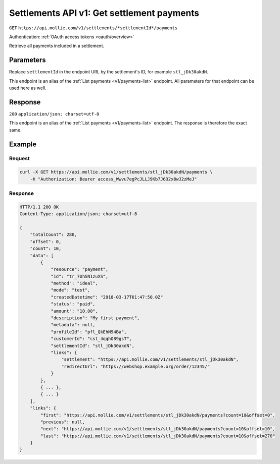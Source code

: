 .. _v1/settlements-get-payments:

Settlements API v1: Get settlement payments
===========================================
``GET`` ``https://api.mollie.com/v1/settlements/*settlementId*/payments``

Authentication: :ref:`OAuth access tokens <oauth/overview>`

Retrieve all payments included in a settlement.

Parameters
----------
Replace ``settlementId`` in the endpoint URL by the settlement's ID, for example ``stl_jDk30akdN``.

This endpoint is an alias of the :ref:`List payments <v1/payments-list>` endpoint. All parameters for that endpoint can
be used here as well.

Response
--------
``200`` ``application/json; charset=utf-8``

This endpoint is an alias of the :ref:`List payments <v1/payments-list>` endpoint. The response is therefore the exact
same.

Example
-------

Request
^^^^^^^
.. code-block:: bash

   curl -X GET https://api.mollie.com/v1/settlements/stl_jDk30akdN/payments \
       -H "Authorization: Bearer access_Wwvu7egPcJLLJ9Kb7J632x8wJ2zMeJ"

Response
^^^^^^^^
.. code-block:: http

   HTTP/1.1 200 OK
   Content-Type: application/json; charset=utf-8

   {
       "totalCount": 280,
       "offset": 0,
       "count": 10,
       "data": [
           {
               "resource": "payment",
               "id": "tr_7UhSN1zuXS",
               "method": "ideal",
               "mode": "test",
               "createdDatetime": "2018-03-17T01:47:50.0Z"
               "status": "paid",
               "amount": "10.00",
               "description": "My first payment",
               "metadata": null,
               "profileId": "pfl_QkEhN94Ba",
               "customerId": "cst_4qqhO89gsT",
               "settlementId": "stl_jDk30akdN",
               "links": {
                   "settlement": "https://api.mollie.com/v1/settlements/stl_jDk30akdN",
                   "redirectUrl": "https://webshop.example.org/order/12345/"
               }
           },
           { ... },
           { ... }
       ],
       "links": {
           "first": "https://api.mollie.com/v1/settlements/stl_jDk30akdN/payments?count=10&offset=0",
           "previous": null,
           "next": "https://api.mollie.com/v1/settlements/stl_jDk30akdN/payments?count=10&offset=10",
           "last": "https://api.mollie.com/v1/settlements/stl_jDk30akdN/payments?count=10&offset=270"
       }
   }
